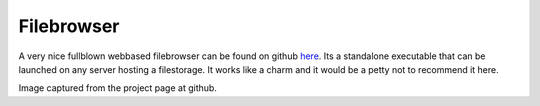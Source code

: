 
##############################
Filebrowser
##############################

A very nice fullblown webbased filebrowser can be found on github `here <https://github.com/filebrowser/filebrowser>`_. Its a standalone executable that can be launched on any server hosting a filestorage. It works like a charm and it would be a petty not to recommend it here.

.. image:: images/filebrowser.png
    :width: 500px
    :align: center

Image captured from the project page at github.